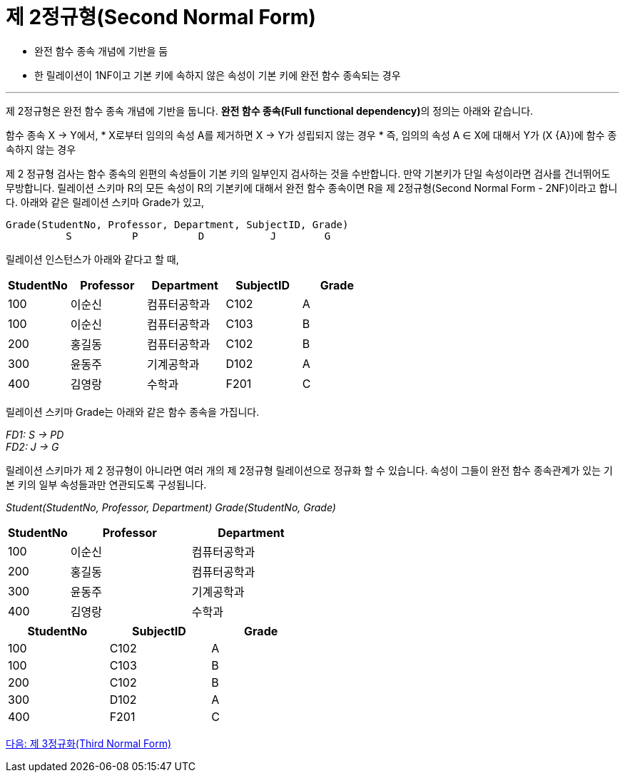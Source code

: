 = 제 2정규형(Second Normal Form)

* 완전 함수 종속 개념에 기반을 둠
* 한 릴레이션이 1NF이고 기본 키에 속하지 않은 속성이 기본 키에 완전 함수 종속되는 경우

---

제 2정규형은 완전 함수 종속 개념에 기반을 둡니다. **완전 함수 종속(Full functional dependency)**의 정의는 아래와 같습니다.

함수 종속 X → Y에서, 
* X로부터 임의의 속성 A를 제거하면 X → Y가 성립되지 않는 경우
* 즉, 임의의 속성 A ∈ X에 대해서 Y가 (X {A})에 함수 종속하지 않는 경우

제 2 정규형 검사는 함수 종속의 왼편의 속성들이 기본 키의 일부인지 검사하는 것을 수반합니다. 만약 기본키가 단일 속성이라면 검사를 건너뛰어도 무방합니다. 릴레이션 스키마 R의 모든 속성이 R의 기본키에 대해서 완전 함수 종속이면 R을 제 2정규형(Second Normal Form - 2NF)이라고 합니다. 
아래와 같은 릴레이션 스키마 Grade가 있고,

----
Grade(StudentNo, Professor, Department, SubjectID, Grade)
          S          P          D           J        G
----
릴레이션 인스턴스가 아래와 같다고 할 때,

[%header, cols="1,2,2,2,2", width=60%]
|===
|StudentNo	|Professor	|Department	|SubjectID	|Grade
|100	|이순신	|컴퓨터공학과	|C102	|A
|100	|이순신	|컴퓨터공학과	|C103	|B
|200	|홍길동	|컴퓨터공학과	|C102	|B
|300	|윤동주	|기계공학과	|D102	|A
|400	|김영랑	|수학과	|F201	|C
|===

릴레이션 스키마 Grade는 아래와 같은 함수 종속을 가집니다.

_FD1: S → PD_ +
_FD2: J → G_

릴레이션 스키마가 제 2 정규형이 아니라면 여러 개의 제 2정규형 릴레이션으로 정규화 할 수 있습니다. 속성이 그들이 완전 함수 종속관계가 있는 기본 키의 일부 속성들과만 연관되도록 구성됩니다.

_Student(StudentNo, Professor, Department)_
_Grade(StudentNo, Grade)_

[%header, cols="1,2,2", width=50%]
|===
|StudentNo	|Professor	|Department
|100	|이순신	|컴퓨터공학과
|200	|홍길동	|컴퓨터공학과
|300	|윤동주	|기계공학과
|400	|김영랑	|수학과
|===

[%header, cols="1,1,1", width=50%]
|===
|StudentNo	|SubjectID	|Grade
|100	|C102	|A
|100	|C103	|B
|200	|C102	|B
|300	|D102	|A
|400	|F201	|C
|===

link:./12_3nf.adoc[다음: 제 3정규화(Third Normal Form)]